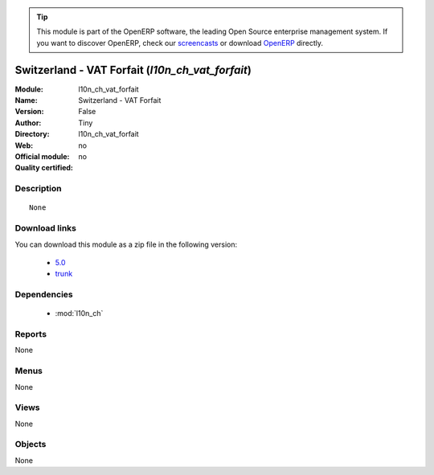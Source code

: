 
.. i18n: .. module:: l10n_ch_vat_forfait
.. i18n:     :synopsis: Switzerland - VAT Forfait 
.. i18n:     :noindex:
.. i18n: .. 
..

.. module:: l10n_ch_vat_forfait
    :synopsis: Switzerland - VAT Forfait 
    :noindex:
.. 

.. i18n: .. raw:: html
.. i18n: 
.. i18n:       <br />
.. i18n:     <link rel="stylesheet" href="../_static/hide_objects_in_sidebar.css" type="text/css" />
..

.. raw:: html

      <br />
    <link rel="stylesheet" href="../_static/hide_objects_in_sidebar.css" type="text/css" />

.. i18n: .. tip:: This module is part of the OpenERP software, the leading Open Source 
.. i18n:   enterprise management system. If you want to discover OpenERP, check our 
.. i18n:   `screencasts <http://openerp.tv>`_ or download 
.. i18n:   `OpenERP <http://openerp.com>`_ directly.
..

.. tip:: This module is part of the OpenERP software, the leading Open Source 
  enterprise management system. If you want to discover OpenERP, check our 
  `screencasts <http://openerp.tv>`_ or download 
  `OpenERP <http://openerp.com>`_ directly.

.. i18n: .. raw:: html
.. i18n: 
.. i18n:     <div class="js-kit-rating" title="" permalink="" standalone="yes" path="/l10n_ch_vat_forfait"></div>
.. i18n:     <script src="http://js-kit.com/ratings.js"></script>
..

.. raw:: html

    <div class="js-kit-rating" title="" permalink="" standalone="yes" path="/l10n_ch_vat_forfait"></div>
    <script src="http://js-kit.com/ratings.js"></script>

.. i18n: Switzerland - VAT Forfait (*l10n_ch_vat_forfait*)
.. i18n: =================================================
.. i18n: :Module: l10n_ch_vat_forfait
.. i18n: :Name: Switzerland - VAT Forfait
.. i18n: :Version: False
.. i18n: :Author: Tiny
.. i18n: :Directory: l10n_ch_vat_forfait
.. i18n: :Web: 
.. i18n: :Official module: no
.. i18n: :Quality certified: no
..

Switzerland - VAT Forfait (*l10n_ch_vat_forfait*)
=================================================
:Module: l10n_ch_vat_forfait
:Name: Switzerland - VAT Forfait
:Version: False
:Author: Tiny
:Directory: l10n_ch_vat_forfait
:Web: 
:Official module: no
:Quality certified: no

.. i18n: Description
.. i18n: -----------
..

Description
-----------

.. i18n: ::
.. i18n: 
.. i18n:   None
..

::

  None

.. i18n: Download links
.. i18n: --------------
..

Download links
--------------

.. i18n: You can download this module as a zip file in the following version:
..

You can download this module as a zip file in the following version:

.. i18n:   * `5.0 <http://www.openerp.com/download/modules/5.0/l10n_ch_vat_forfait.zip>`_
.. i18n:   * `trunk <http://www.openerp.com/download/modules/trunk/l10n_ch_vat_forfait.zip>`_
..

  * `5.0 <http://www.openerp.com/download/modules/5.0/l10n_ch_vat_forfait.zip>`_
  * `trunk <http://www.openerp.com/download/modules/trunk/l10n_ch_vat_forfait.zip>`_

.. i18n: Dependencies
.. i18n: ------------
..

Dependencies
------------

.. i18n:  * :mod:`l10n_ch`
..

 * :mod:`l10n_ch`

.. i18n: Reports
.. i18n: -------
..

Reports
-------

.. i18n: None
..

None

.. i18n: Menus
.. i18n: -------
..

Menus
-------

.. i18n: None
..

None

.. i18n: Views
.. i18n: -----
..

Views
-----

.. i18n: None
..

None

.. i18n: Objects
.. i18n: -------
..

Objects
-------

.. i18n: None
..

None
